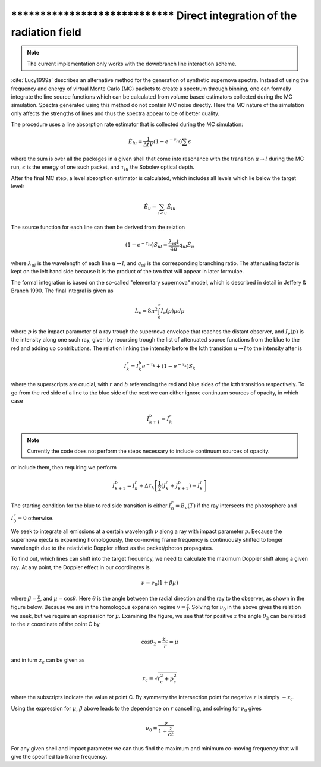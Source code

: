 ******************************** Direct integration of the radiation field
********************************

.. note::

  The current implementation only works with the downbranch line interaction
  scheme.


:cite:`Lucy1999a` describes an alternative method for the generation of
synthetic supernova spectra. Instead of using the frequency and energy of
virtual Monte Carlo (MC) packets to create a spectrum through binning, one can
formally integrate the line source functions which can be calculated from
volume based estimators collected during the MC simulation. Spectra
generated using this method do not contain MC noise directly. Here the
MC nature of the simulation only affects the strengths of lines and
thus the spectra appear to be of better quality.

The procedure uses a line absorption rate estimator that is collected during
the MC simulation:

.. math::

   \dot E_{lu} = \frac{1}{\Delta t V} \left( 1- e^{-\tau_{lu}}\right) \sum
   \epsilon

where the sum is over all the packages in a given shell that come into
resonance with the transition :math:`u \rightarrow l` during the MC
run, :math:`\epsilon` is the energy of one such packet, and :math:`\tau_{lu}`
the Sobolev optical depth.

After the final MC step, a level absorption estimator is calculated,
which includes all levels which lie below the target level:

.. math::

   \dot E_u = \sum_{i < u} \dot E_{iu}

The source function for each line can then be derived from the relation

.. math::

   \left( 1- e^{-\tau_{lu}}\right) S_{ul} = \frac{\lambda_{ul} t}{4 \pi} q_{ul}
   \dot E_u

where :math:`\lambda_{ul}` is the wavelength of each line  :math:`u \rightarrow
l`, and :math:`q_{ul}` is the corresponding branching ratio. The attenuating
factor is kept on the left hand side because it is the product of the two that
will appear in later formulae.

The formal integration is based on the so-called
"elementary supernova" model, which is described in detail in Jeffery & Branch
1990. The final integral is given as

.. math::

   L_\nu  = 8 \pi^2 \int_0^\infty I_\nu (p) p dp

where :math:`p` is the impact parameter of a ray trough the supernova envelope
that reaches the distant observer, and :math:`I_\nu (p)` is the intensity along
one such ray, given by recursing trough the list of attenuated source functions
from the blue to the red and adding up contributions. The relation linking the
intensity before the k:th transition :math:`u \rightarrow l` to the intensity
after is

.. math::

   I_k^r = I_k^b e^{-\tau_k} + \left( 1- e^{-\tau_k}\right) S_{k}

where the superscripts are crucial, with :math:`r` and :math:`b` referencing
the red and blue sides of the k:th transition respectively. To go from the red
side of a line to the blue side of the next we can either ignore continuum
sources of opacity, in which case

.. math::

   I_{k+1}^b = I_k^r

.. note::

   Currently the code does not perform the steps necessary to include continuum
   sources of opacity.

or include them, then requiring we perform

.. math::

   I_{k+1}^b = I_k^r + \Delta \tau_k \left[ \frac 1 2(J_k^r + J_{k+1}^b) -
   I_k^r  \right]

The starting condition for the blue to red side transition is either
:math:`I_0^r = B_\nu(T)` if the ray intersects the photosphere and :math:`I_0^r
= 0` otherwise.

We seek to integrate all emissions at a certain wavelength :math:`\nu` along a
ray with impact parameter :math:`p`. Because the supernova ejecta is expanding
homologously, the co-moving frame frequency is continuously shifted to longer
wavelength due to the relativistic Doppler effect as the packet/photon
propagates.


To find out, which lines can shift into the target frequency, we need to calculate
the maximum Doppler shift along a given ray. At any point, the Doppler effect
in our coordinates is

.. math::

   \nu = \nu_0 \left( 1 + \beta \mu \right)

where :math:`\beta = \frac v c`, and :math:`\mu = \cos \theta`. Here
:math:`\theta` is the angle between the radial direction and the ray to the
observer, as shown in the figure below. Because we are in the homologous
expansion regime :math:`v = \frac r t`. Solving for :math:`\nu_0` in the above
gives the relation we seek, but we require an expression for :math:`\mu`.
Examining the figure, we see that for positive :math:`z` the angle
:math:`\theta_2` can be related to the :math:`z` coordinate of the point C by

.. math::

   \cos \theta_2 = \frac{z_c}{r} = \mu

.. image:: https://i.imgur.com/WwVHp5c.png

and in turn :math:`z_c` can be given as

.. math::

   z_c = \sqrt{r_c^2 + p_c^2}

where the subscripts indicate the value at point C. By symmetry the
intersection point for negative :math:`z` is simply :math:`-z_c`.

Using the expression for :math:`\mu`, :math:`\beta` above leads to the
dependence on :math:`r` cancelling, and solving for :math:`\nu_0` gives

.. math::

   \nu_0 = \frac{\nu}{1 + \frac{z}{ct}}

For any given shell and impact parameter we can thus find the maximum and
minimum co-moving frequency that will give the specified lab frame frequency.
